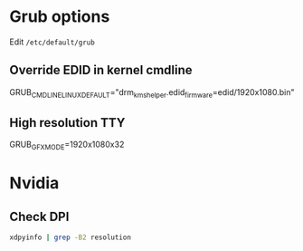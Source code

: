 * Grub options
  Edit ~/etc/default/grub~
** Override EDID in kernel cmdline
   GRUB_CMDLINE_LINUX_DEFAULT="drm_kms_helper.edid_firmware=edid/1920x1080.bin"
** High resolution TTY
   GRUB_GFXMODE=1920x1080x32
* Nvidia
** Check DPI
  #+begin_src bash
  xdpyinfo | grep -B2 resolution
  #+end_src
